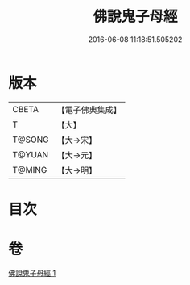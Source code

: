 #+TITLE: 佛說鬼子母經 
#+DATE: 2016-06-08 11:18:51.505202

* 版本
 |     CBETA|【電子佛典集成】|
 |         T|【大】     |
 |    T@SONG|【大→宋】   |
 |    T@YUAN|【大→元】   |
 |    T@MING|【大→明】   |

* 目次

* 卷
[[file:KR6j0492_001.txt][佛說鬼子母經 1]]

